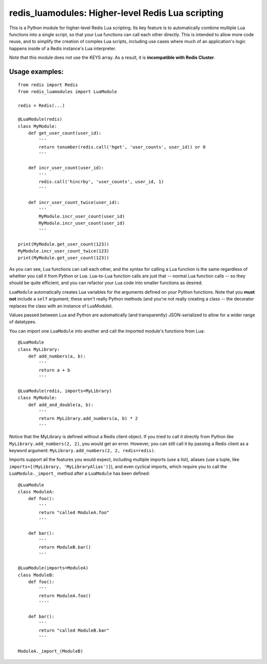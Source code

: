 ***********************************************
redis_luamodules: Higher-level Redis Lua scripting
***********************************************

This is a Python module for higher-level Redis Lua scripting. Its key feature
is to automatically combine multiple Lua functions into a single script, so
that your Lua functions can call each other directly. This is intended to
allow more code reuse, and to simplify the creation of complex Lua scripts,
including use cases where much of an application's logic happens inside of
a Redis instance's Lua interpreter.

Note that this module does not use the KEYS array. As a result, it is
**incompatible with Redis Cluster**.

===============
Usage examples:
===============

::

    from redis import Redis
    from redis_luamodules import LuaModule
    
    redis = Redis(...)
    
    @LuaModule(redis)
    class MyModule:
        def get_user_count(user_id):
            '''
            return tonumber(redis.call('hget', 'user_counts', user_id)) or 0
            '''
        
        def incr_user_count(user_id):
            '''
            redis.call('hincrby', 'user_counts', user_id, 1)
            '''
        
        def incr_user_count_twice(user_id):
            '''
            MyModule.incr_user_count(user_id)
            MyModule.incr_user_count(user_id)
            '''
    
    print(MyModule.get_user_count(123))
    MyModule.incr_user_count_twice(123)
    print(MyModule.get_user_count(123))

As you can see, Lua functions can call each other, and the syntax for calling
a Lua function is the same regardless of whether you call it from Python or
Lua. Lua-to-Lua function calls are just that -- normal Lua function calls --
so they should be quite efficient, and you can refactor your Lua code into
smaller functions as desired.

``LuaModule`` automatically creates Lua variables for the arguments defined on
your Python functions. Note that you **must not** include a ``self`` argument;
these aren't really Python methods (and you're not really creating a class --
the decorator replaces the class with an instance of LuaModule).

Values passed between Lua and Python are automatically (and transparently)
JSON-serialized to allow for a wider range of datatypes.

You can import one ``LuaModule`` into another and call the imported module's
functions from Lua::

    @LuaModule
    class MyLibrary:
        def add_numbers(a, b):
            '''
            return a + b
            '''
    
    @LuaModule(redis, imports=MyLibrary)
    class MyModule:
        def add_and_double(a, b):
            '''
            return MyLibrary.add_numbers(a, b) * 2
            '''

Notice that the MyLibrary is defined without a Redis client object. If you
tried to call it directly from Python like ``MyLibrary.add_numbers(2, 2)``,
you would get an error. However, you can still call it by passing a Redis
client as a keyword argument: ``MyLibrary.add_numbers(2, 2, redis=redis)``.

Imports support all the features you would expect, including multiple imports
(use a list), aliases (use a tuple, like
``imports=[(MyLibrary, 'MyLibraryAlias')]``), and even cyclical imports, which
require you to call the ``LuaModule._import_`` method after a ``LuaModule``
has been defined::

    @LuaModule
    class ModuleA:
        def foo():
            '''
            return "called ModuleA.foo"
            '''
        
        def bar():
            '''
            return ModuleB.bar()
            '''
    
    @LuaModule(imports=ModuleA)
    class ModuleB:
        def foo():
            '''
            return ModuleA.foo()
            ''''
        
        def bar():
            '''
            return "called ModuleB.bar"
            '''
    
    ModuleA._import_(ModuleB)
            
